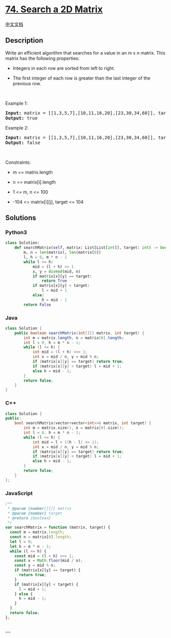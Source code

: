 * [[https://leetcode.com/problems/search-a-2d-matrix][74. Search a 2D
Matrix]]
  :PROPERTIES:
  :CUSTOM_ID: search-a-2d-matrix
  :END:
[[./solution/0000-0099/0074.Search a 2D Matrix/README.org][中文文档]]

** Description
   :PROPERTIES:
   :CUSTOM_ID: description
   :END:

#+begin_html
  <p>
#+end_html

Write an efficient algorithm that searches for a value in an m x n
matrix. This matrix has the following properties:

#+begin_html
  </p>
#+end_html

#+begin_html
  <ul>
#+end_html

#+begin_html
  <li>
#+end_html

Integers in each row are sorted from left to right.

#+begin_html
  </li>
#+end_html

#+begin_html
  <li>
#+end_html

The first integer of each row is greater than the last integer of the
previous row.

#+begin_html
  </li>
#+end_html

#+begin_html
  </ul>
#+end_html

#+begin_html
  <p>
#+end_html

 

#+begin_html
  </p>
#+end_html

#+begin_html
  <p>
#+end_html

Example 1:

#+begin_html
  </p>
#+end_html

#+begin_html
  <pre>
  <strong>Input:</strong> matrix = [[1,3,5,7],[10,11,16,20],[23,30,34,60]], target = 3
  <strong>Output:</strong> true
  </pre>
#+end_html

#+begin_html
  <p>
#+end_html

Example 2:

#+begin_html
  </p>
#+end_html

#+begin_html
  <pre>
  <strong>Input:</strong> matrix = [[1,3,5,7],[10,11,16,20],[23,30,34,60]], target = 13
  <strong>Output:</strong> false
  </pre>
#+end_html

#+begin_html
  <p>
#+end_html

 

#+begin_html
  </p>
#+end_html

#+begin_html
  <p>
#+end_html

Constraints:

#+begin_html
  </p>
#+end_html

#+begin_html
  <ul>
#+end_html

#+begin_html
  <li>
#+end_html

m == matrix.length

#+begin_html
  </li>
#+end_html

#+begin_html
  <li>
#+end_html

n == matrix[i].length

#+begin_html
  </li>
#+end_html

#+begin_html
  <li>
#+end_html

1 <= m, n <= 100

#+begin_html
  </li>
#+end_html

#+begin_html
  <li>
#+end_html

-104 <= matrix[i][j], target <= 104

#+begin_html
  </li>
#+end_html

#+begin_html
  </ul>
#+end_html

** Solutions
   :PROPERTIES:
   :CUSTOM_ID: solutions
   :END:

#+begin_html
  <!-- tabs:start -->
#+end_html

*** *Python3*
    :PROPERTIES:
    :CUSTOM_ID: python3
    :END:
#+begin_src python
  class Solution:
      def searchMatrix(self, matrix: List[List[int]], target: int) -> bool:
          m, n = len(matrix), len(matrix[0])
          l, h = 0, m * n - 1
          while l <= h:
              mid = (l + h) >> 1
              x, y = divmod(mid, n)
              if matrix[x][y] == target:
                  return True
              if matrix[x][y] < target:
                  l = mid + 1
              else:
                  h = mid - 1
          return False
#+end_src

*** *Java*
    :PROPERTIES:
    :CUSTOM_ID: java
    :END:
#+begin_src java
  class Solution {
      public boolean searchMatrix(int[][] matrix, int target) {
          int m = matrix.length, n = matrix[0].length;
          int l = 0, h = m * n - 1;
          while (l <= h) {
              int mid = (l + h) >>> 1;
              int x = mid / n, y = mid % n;
              if (matrix[x][y] == target) return true;
              if (matrix[x][y] < target) l = mid + 1;
              else h = mid - 1;
          }
          return false;
      }
  }
#+end_src

*** *C++*
    :PROPERTIES:
    :CUSTOM_ID: c
    :END:
#+begin_src cpp
  class Solution {
  public:
      bool searchMatrix(vector<vector<int>>& matrix, int target) {
          int m = matrix.size(), n = matrix[0].size();
          int l = 0, h = m * n - 1;
          while (l <= h) {
              int mid = l + ((h - l) >> 1);
              int x = mid / n, y = mid % n;
              if (matrix[x][y] == target) return true;
              if (matrix[x][y] < target) l = mid + 1;
              else h = mid - 1;
          }
          return false;
      }
  };
#+end_src

*** *JavaScript*
    :PROPERTIES:
    :CUSTOM_ID: javascript
    :END:
#+begin_src js
  /**
   * @param {number[][]} matrix
   * @param {number} target
   * @return {boolean}
   */
  var searchMatrix = function (matrix, target) {
    const m = matrix.length;
    const n = matrix[0].length;
    let l = 0;
    let h = m * n - 1;
    while (l <= h) {
      const mid = (l + h) >>> 1;
      const x = Math.floor(mid / n);
      const y = mid % n;
      if (matrix[x][y] == target) {
        return true;
      }
      if (matrix[x][y] < target) {
        l = mid + 1;
      } else {
        h = mid - 1;
      }
    }
    return false;
  };
#+end_src

*** *...*
    :PROPERTIES:
    :CUSTOM_ID: section
    :END:
#+begin_example
#+end_example

#+begin_html
  <!-- tabs:end -->
#+end_html
